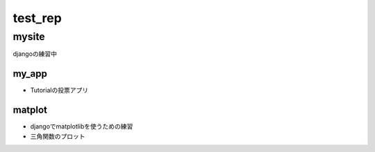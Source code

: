 ================
test_rep
================

mysite
===============
djangoの練習中

my_app
--------------
* Tutorialの投票アプリ

matplot
-------------
* djangoでmatplotlibを使うための練習
* 三角関数のプロット
